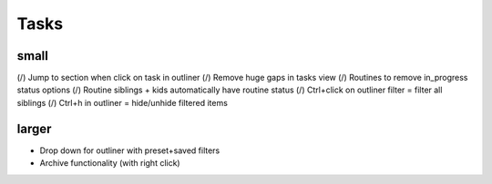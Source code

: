 
Tasks
=====

small
-----
(/) Jump to section when click on task in outliner
(/) Remove huge gaps in tasks view
(/) Routines to remove in_progress status options
(/) Routine siblings + kids automatically have routine status
(/) Ctrl+click on outliner filter = filter all siblings
(/) Ctrl+h in outliner = hide/unhide filtered items

larger
------
-   Drop down for outliner with preset+saved filters
-   Archive functionality (with right click)

